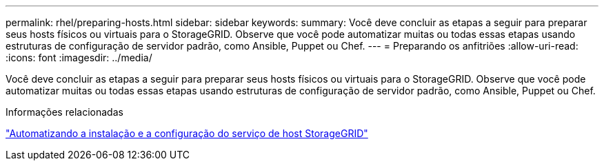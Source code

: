 ---
permalink: rhel/preparing-hosts.html 
sidebar: sidebar 
keywords:  
summary: Você deve concluir as etapas a seguir para preparar seus hosts físicos ou virtuais para o StorageGRID. Observe que você pode automatizar muitas ou todas essas etapas usando estruturas de configuração de servidor padrão, como Ansible, Puppet ou Chef. 
---
= Preparando os anfitriões
:allow-uri-read: 
:icons: font
:imagesdir: ../media/


[role="lead"]
Você deve concluir as etapas a seguir para preparar seus hosts físicos ou virtuais para o StorageGRID. Observe que você pode automatizar muitas ou todas essas etapas usando estruturas de configuração de servidor padrão, como Ansible, Puppet ou Chef.

.Informações relacionadas
link:automating-installation-and-configuration-of-storagegrid-host-service.html["Automatizando a instalação e a configuração do serviço de host StorageGRID"]
